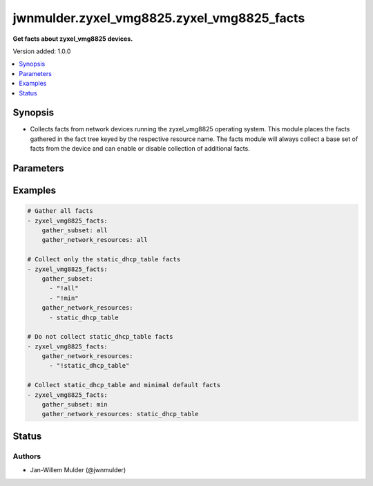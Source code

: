 .. _jwnmulder.zyxel_vmg8825.zyxel_vmg8825_facts_module:


*******************************************
jwnmulder.zyxel_vmg8825.zyxel_vmg8825_facts
*******************************************

**Get facts about zyxel_vmg8825 devices.**


Version added: 1.0.0

.. contents::
   :local:
   :depth: 1


Synopsis
--------
- Collects facts from network devices running the zyxel_vmg8825 operating system. This module places the facts gathered in the fact tree keyed by the respective resource name.  The facts module will always collect a base set of facts from the device and can enable or disable collection of additional facts.




Parameters
----------

.. raw:: html

    <table  border=0 cellpadding=0 class="documentation-table">
        <tr>
            <th colspan="1">Parameter</th>
            <th>Choices/<font color="blue">Defaults</font></th>
            <th width="100%">Comments</th>
        </tr>
            <tr>
                <td colspan="1">
                    <div class="ansibleOptionAnchor" id="parameter-"></div>
                    <b>gather_network_resources</b>
                    <a class="ansibleOptionLink" href="#parameter-" title="Permalink to this option"></a>
                    <div style="font-size: small">
                        <span style="color: purple">list</span>
                         / <span style="color: purple">elements=string</span>
                    </div>
                </td>
                <td>
                        <ul style="margin: 0; padding: 0"><b>Choices:</b>
                                    <li>all</li>
                                    <li>static_dhcp_table</li>
                        </ul>
                </td>
                <td>
                        <div>When supplied, this argument will restrict the facts collected to a given subset. Possible values for this argument include all and the resources like interfaces, vlans etc. Can specify a list of values to include a larger subset. Values can also be used with an initial <code><span class='module'>!</span></code> to specify that a specific subset should not be collected.</div>
                </td>
            </tr>
            <tr>
                <td colspan="1">
                    <div class="ansibleOptionAnchor" id="parameter-"></div>
                    <b>gather_subset</b>
                    <a class="ansibleOptionLink" href="#parameter-" title="Permalink to this option"></a>
                    <div style="font-size: small">
                        <span style="color: purple">list</span>
                         / <span style="color: purple">elements=string</span>
                    </div>
                </td>
                <td>
                        <b>Default:</b><br/><div style="color: blue">"min"</div>
                </td>
                <td>
                        <div>When supplied, this argument will restrict the facts collected to a given subset. Possible values for this argument include all, min, hardware, config, legacy, and interfaces. Can specify a list of values to include a larger subset. Values can also be used with an initial <code><span class='module'>!</span></code> to specify that a specific subset should not be collected.</div>
                </td>
            </tr>
    </table>
    <br/>




Examples
--------

.. code-block:: yaml

    # Gather all facts
    - zyxel_vmg8825_facts:
        gather_subset: all
        gather_network_resources: all

    # Collect only the static_dhcp_table facts
    - zyxel_vmg8825_facts:
        gather_subset:
          - "!all"
          - "!min"
        gather_network_resources:
          - static_dhcp_table

    # Do not collect static_dhcp_table facts
    - zyxel_vmg8825_facts:
        gather_network_resources:
          - "!static_dhcp_table"

    # Collect static_dhcp_table and minimal default facts
    - zyxel_vmg8825_facts:
        gather_subset: min
        gather_network_resources: static_dhcp_table




Status
------


Authors
~~~~~~~

- Jan-Willem Mulder (@jwnmulder)

